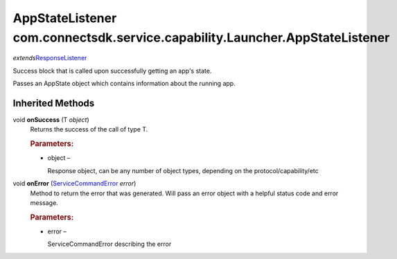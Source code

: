 AppStateListener com.connectsdk.service.capability.Launcher.AppStateListener
============================================================================

*extends*\ `ResponseListener </apis/1-6-0/android/ResponseListener>`__

Success block that is called upon successfully getting an app's state.

Passes an AppState object which contains information about the running
app.

Inherited Methods
-----------------

void **onSuccess** (T *object*)
   Returns the success of the call of type T.

   .. rubric:: Parameters:
      :name: parameters
      :class: method-detail-label

   -  object –

      Response object, can be any number of object types, depending on
      the protocol/capability/etc

void **onError** (`ServiceCommandError </apis/1-6-0/android/ServiceCommandError>`__ *error*)
   Method to return the error that was generated. Will pass an error
   object with a helpful status code and error message.

   .. rubric:: Parameters:
      :name: parameters-1
      :class: method-detail-label

   -  error –

      ServiceCommandError describing the error
